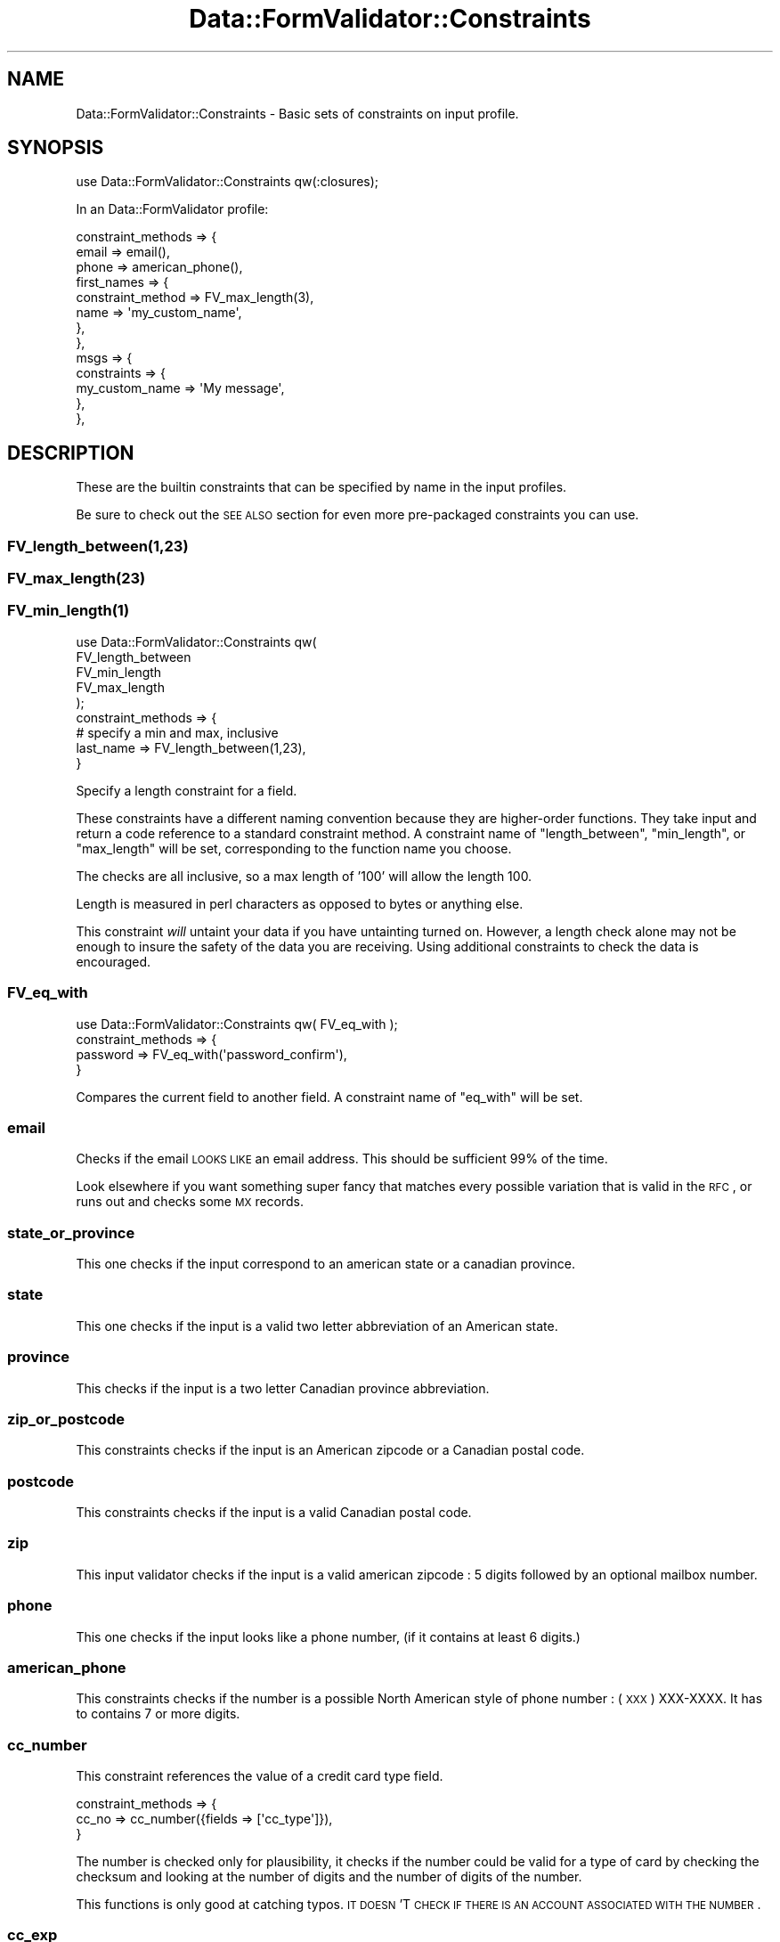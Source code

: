 .\" Automatically generated by Pod::Man 2.23 (Pod::Simple 3.14)
.\"
.\" Standard preamble:
.\" ========================================================================
.de Sp \" Vertical space (when we can't use .PP)
.if t .sp .5v
.if n .sp
..
.de Vb \" Begin verbatim text
.ft CW
.nf
.ne \\$1
..
.de Ve \" End verbatim text
.ft R
.fi
..
.\" Set up some character translations and predefined strings.  \*(-- will
.\" give an unbreakable dash, \*(PI will give pi, \*(L" will give a left
.\" double quote, and \*(R" will give a right double quote.  \*(C+ will
.\" give a nicer C++.  Capital omega is used to do unbreakable dashes and
.\" therefore won't be available.  \*(C` and \*(C' expand to `' in nroff,
.\" nothing in troff, for use with C<>.
.tr \(*W-
.ds C+ C\v'-.1v'\h'-1p'\s-2+\h'-1p'+\s0\v'.1v'\h'-1p'
.ie n \{\
.    ds -- \(*W-
.    ds PI pi
.    if (\n(.H=4u)&(1m=24u) .ds -- \(*W\h'-12u'\(*W\h'-12u'-\" diablo 10 pitch
.    if (\n(.H=4u)&(1m=20u) .ds -- \(*W\h'-12u'\(*W\h'-8u'-\"  diablo 12 pitch
.    ds L" ""
.    ds R" ""
.    ds C` ""
.    ds C' ""
'br\}
.el\{\
.    ds -- \|\(em\|
.    ds PI \(*p
.    ds L" ``
.    ds R" ''
'br\}
.\"
.\" Escape single quotes in literal strings from groff's Unicode transform.
.ie \n(.g .ds Aq \(aq
.el       .ds Aq '
.\"
.\" If the F register is turned on, we'll generate index entries on stderr for
.\" titles (.TH), headers (.SH), subsections (.SS), items (.Ip), and index
.\" entries marked with X<> in POD.  Of course, you'll have to process the
.\" output yourself in some meaningful fashion.
.ie \nF \{\
.    de IX
.    tm Index:\\$1\t\\n%\t"\\$2"
..
.    nr % 0
.    rr F
.\}
.el \{\
.    de IX
..
.\}
.\"
.\" Accent mark definitions (@(#)ms.acc 1.5 88/02/08 SMI; from UCB 4.2).
.\" Fear.  Run.  Save yourself.  No user-serviceable parts.
.    \" fudge factors for nroff and troff
.if n \{\
.    ds #H 0
.    ds #V .8m
.    ds #F .3m
.    ds #[ \f1
.    ds #] \fP
.\}
.if t \{\
.    ds #H ((1u-(\\\\n(.fu%2u))*.13m)
.    ds #V .6m
.    ds #F 0
.    ds #[ \&
.    ds #] \&
.\}
.    \" simple accents for nroff and troff
.if n \{\
.    ds ' \&
.    ds ` \&
.    ds ^ \&
.    ds , \&
.    ds ~ ~
.    ds /
.\}
.if t \{\
.    ds ' \\k:\h'-(\\n(.wu*8/10-\*(#H)'\'\h"|\\n:u"
.    ds ` \\k:\h'-(\\n(.wu*8/10-\*(#H)'\`\h'|\\n:u'
.    ds ^ \\k:\h'-(\\n(.wu*10/11-\*(#H)'^\h'|\\n:u'
.    ds , \\k:\h'-(\\n(.wu*8/10)',\h'|\\n:u'
.    ds ~ \\k:\h'-(\\n(.wu-\*(#H-.1m)'~\h'|\\n:u'
.    ds / \\k:\h'-(\\n(.wu*8/10-\*(#H)'\z\(sl\h'|\\n:u'
.\}
.    \" troff and (daisy-wheel) nroff accents
.ds : \\k:\h'-(\\n(.wu*8/10-\*(#H+.1m+\*(#F)'\v'-\*(#V'\z.\h'.2m+\*(#F'.\h'|\\n:u'\v'\*(#V'
.ds 8 \h'\*(#H'\(*b\h'-\*(#H'
.ds o \\k:\h'-(\\n(.wu+\w'\(de'u-\*(#H)/2u'\v'-.3n'\*(#[\z\(de\v'.3n'\h'|\\n:u'\*(#]
.ds d- \h'\*(#H'\(pd\h'-\w'~'u'\v'-.25m'\f2\(hy\fP\v'.25m'\h'-\*(#H'
.ds D- D\\k:\h'-\w'D'u'\v'-.11m'\z\(hy\v'.11m'\h'|\\n:u'
.ds th \*(#[\v'.3m'\s+1I\s-1\v'-.3m'\h'-(\w'I'u*2/3)'\s-1o\s+1\*(#]
.ds Th \*(#[\s+2I\s-2\h'-\w'I'u*3/5'\v'-.3m'o\v'.3m'\*(#]
.ds ae a\h'-(\w'a'u*4/10)'e
.ds Ae A\h'-(\w'A'u*4/10)'E
.    \" corrections for vroff
.if v .ds ~ \\k:\h'-(\\n(.wu*9/10-\*(#H)'\s-2\u~\d\s+2\h'|\\n:u'
.if v .ds ^ \\k:\h'-(\\n(.wu*10/11-\*(#H)'\v'-.4m'^\v'.4m'\h'|\\n:u'
.    \" for low resolution devices (crt and lpr)
.if \n(.H>23 .if \n(.V>19 \
\{\
.    ds : e
.    ds 8 ss
.    ds o a
.    ds d- d\h'-1'\(ga
.    ds D- D\h'-1'\(hy
.    ds th \o'bp'
.    ds Th \o'LP'
.    ds ae ae
.    ds Ae AE
.\}
.rm #[ #] #H #V #F C
.\" ========================================================================
.\"
.IX Title "Data::FormValidator::Constraints 3"
.TH Data::FormValidator::Constraints 3 "2012-02-08" "perl v5.12.4" "User Contributed Perl Documentation"
.\" For nroff, turn off justification.  Always turn off hyphenation; it makes
.\" way too many mistakes in technical documents.
.if n .ad l
.nh
.SH "NAME"
Data::FormValidator::Constraints \- Basic sets of constraints on input profile.
.SH "SYNOPSIS"
.IX Header "SYNOPSIS"
.Vb 1
\& use Data::FormValidator::Constraints qw(:closures);
.Ve
.PP
In an Data::FormValidator profile:
.PP
.Vb 10
\&    constraint_methods => {
\&        email   => email(),
\&        phone   => american_phone(),
\&        first_names =>  {
\&           constraint_method => FV_max_length(3),
\&           name => \*(Aqmy_custom_name\*(Aq,
\&       },
\&    },
\&    msgs => {
\&       constraints => {
\&            my_custom_name => \*(AqMy message\*(Aq,
\&       },
\&    },
.Ve
.SH "DESCRIPTION"
.IX Header "DESCRIPTION"
These are the builtin constraints that can be specified by name in the input
profiles.
.PP
Be sure to check out the \s-1SEE\s0 \s-1ALSO\s0 section for even more pre-packaged
constraints you can use.
.SS "FV_length_between(1,23)"
.IX Subsection "FV_length_between(1,23)"
.SS "FV_max_length(23)"
.IX Subsection "FV_max_length(23)"
.SS "\fIFV_min_length\fP\|(1)"
.IX Subsection "FV_min_length"
.Vb 5
\&  use Data::FormValidator::Constraints qw(
\&    FV_length_between
\&    FV_min_length
\&    FV_max_length
\&  );
\&
\&  constraint_methods => {
\&
\&    # specify a min and max, inclusive
\&    last_name        => FV_length_between(1,23),
\&
\&  }
.Ve
.PP
Specify a length constraint for a field.
.PP
These constraints have a different naming convention because they are higher-order
functions. They take input and return a code reference to a standard constraint
method. A constraint name of \f(CW\*(C`length_between\*(C'\fR, \f(CW\*(C`min_length\*(C'\fR, or \f(CW\*(C`max_length\*(C'\fR will be set,
corresponding to the function name you choose.
.PP
The checks are all inclusive, so a max length of '100' will allow the length 100.
.PP
Length is measured in perl characters as opposed to bytes or anything else.
.PP
This constraint \fIwill\fR untaint your data if you have untainting turned on. However,
a length check alone may not be enough to insure the safety of the data you are receiving.
Using additional constraints to check the data is encouraged.
.SS "FV_eq_with"
.IX Subsection "FV_eq_with"
.Vb 1
\&  use Data::FormValidator::Constraints qw( FV_eq_with );
\&
\&  constraint_methods => {
\&    password  => FV_eq_with(\*(Aqpassword_confirm\*(Aq),
\&  }
.Ve
.PP
Compares the current field to another field.
A constraint name of \f(CW\*(C`eq_with\*(C'\fR will be set.
.SS "email"
.IX Subsection "email"
Checks if the email \s-1LOOKS\s0 \s-1LIKE\s0 an email address. This should be sufficient
99% of the time.
.PP
Look elsewhere if you want something super fancy that matches every possible variation
that is valid in the \s-1RFC\s0, or runs out and checks some \s-1MX\s0 records.
.SS "state_or_province"
.IX Subsection "state_or_province"
This one checks if the input correspond to an american state or a canadian
province.
.SS "state"
.IX Subsection "state"
This one checks if the input is a valid two letter abbreviation of an
American state.
.SS "province"
.IX Subsection "province"
This checks if the input is a two letter Canadian province
abbreviation.
.SS "zip_or_postcode"
.IX Subsection "zip_or_postcode"
This constraints checks if the input is an American zipcode or a
Canadian postal code.
.SS "postcode"
.IX Subsection "postcode"
This constraints checks if the input is a valid Canadian postal code.
.SS "zip"
.IX Subsection "zip"
This input validator checks if the input is a valid american zipcode :
5 digits followed by an optional mailbox number.
.SS "phone"
.IX Subsection "phone"
This one checks if the input looks like a phone number, (if it
contains at least 6 digits.)
.SS "american_phone"
.IX Subsection "american_phone"
This constraints checks if the number is a possible North American style
of phone number : (\s-1XXX\s0) XXX-XXXX. It has to contains 7 or more digits.
.SS "cc_number"
.IX Subsection "cc_number"
This constraint references the value of a credit card type field.
.PP
.Vb 3
\& constraint_methods => {
\&    cc_no      => cc_number({fields => [\*(Aqcc_type\*(Aq]}),
\&  }
.Ve
.PP
The number is checked only for plausibility, it checks if the number could
be valid for a type of card by checking the checksum and looking at the number
of digits and the number of digits of the number.
.PP
This functions is only good at catching typos. \s-1IT\s0 \s-1DOESN\s0'T
\&\s-1CHECK\s0 \s-1IF\s0 \s-1THERE\s0 \s-1IS\s0 \s-1AN\s0 \s-1ACCOUNT\s0 \s-1ASSOCIATED\s0 \s-1WITH\s0 \s-1THE\s0 \s-1NUMBER\s0.
.SS "cc_exp"
.IX Subsection "cc_exp"
This one checks if the input is in the format \s-1MM/YY\s0 or \s-1MM/YYYY\s0 and if
the \s-1MM\s0 part is a valid month (1\-12) and if that date is not in the past.
.SS "cc_type"
.IX Subsection "cc_type"
This one checks if the input field starts by M(asterCard), V(isa),
A(merican express) or D(iscovery).
.SS "ip_address"
.IX Subsection "ip_address"
This checks if the input is formatted like a dotted decimal \s-1IP\s0 address (v4).
For other kinds of \s-1IP\s0 address method, See Regexp::Common::net which provides
several more options. \*(L"\s-1REGEXP::COMMON\s0 \s-1SUPPORT\s0\*(R" explains how we easily integrate
with Regexp::Common.
.SH "RENAMING BUILT-IN CONSTAINTS"
.IX Header "RENAMING BUILT-IN CONSTAINTS"
If you'd like, you can rename any of the built-in constraints. Just define the constraint_method and name
in a hashref, like this:
.PP
.Vb 6
\&        constraint_methods => {
\&            first_names =>  {
\&                constraint_method => FV_max_length(3),
\&                name => \*(Aqcustom_length\*(Aq,
\&            }
\&        },
.Ve
.SH "REGEXP::COMMON SUPPORT"
.IX Header "REGEXP::COMMON SUPPORT"
Data::FormValidator also includes built-in support for using any of regular expressions
in Regexp::Common as named constraints. Simply use the name of regular expression you want.
This works whether you want to untaint the data or not. For example:
.PP
.Vb 1
\& use Data::FormValidator::Constraints qw(:regexp_common);
\&
\& constraint_methods => {
\&    my_ip_address => FV_net_IPv4(),
\&
\&    # An example with parameters
\&    other_ip      => FV_net_IPv4(\-sep=>\*(Aq \*(Aq),
\& }
.Ve
.PP
Notice that the routines are named with the prefix \*(L"\s-1FV_\s0\*(R" instead of \*(L"\s-1RE_\s0\*(R" now.
This is simply a visual cue that these are slightly modified versions. We've made
a wrapper for each Regexp::Common routine so that it can be used as a named constraint
like this.
.PP
Be sure to check out the Regexp::Common syntax for how its syntax works. It
will make more sense to add future regular expressions to Regexp::Common rather
than to Data::FormValidator.
.SH "PROCEDURAL INTERFACE"
.IX Header "PROCEDURAL INTERFACE"
You may also call these functions directly through the procedural interface by
either importing them directly or importing the whole \fI:validators\fR group.
This is useful if you want to use the built-in validators out of the usual
profile specification interface.
.PP
For example, if you want to access the \fIemail\fR validator
directly, you could either do:
.PP
.Vb 3
\&    use Data::FormValidator::Constraints (qw/valid_email/);
\&    or
\&    use Data::FormValidator::Constraints (:validators);
\&
\&    if (valid_email($email)) {
\&      # do something with the email address
\&    }
.Ve
.PP
Notice that when you call validators directly, you'll need to prefix the
validator name with \*(L"valid_\*(R"
.PP
Each validator also has a version that returns the untainted value if
the validation succeeded. You may call these functions directly
through the procedural interface by either importing them directly or
importing the \fI:matchers\fR group. For example if you want to untaint a
value with the \fIemail\fR validator directly you may:
.PP
.Vb 6
\&    if ($email = match_email($email)) {
\&        system("echo $email");
\&    }
\&    else {
\&        die "Unable to validate email";
\&    }
.Ve
.PP
Notice that when you call validators directly and want them to return an
untainted value, you'll need to prefix the validator name with \*(L"match_\*(R"
.SH "WRITING YOUR OWN CONSTRAINT ROUTINES"
.IX Header "WRITING YOUR OWN CONSTRAINT ROUTINES"
.SS "New School Constraints Overview"
.IX Subsection "New School Constraints Overview"
This is the current recommended way to write constraints. See also \*(L"Old School Constraints\*(R".
.PP
The most flexible way to create constraints to use closures\*(-- a normal seeming
outer subroutine which returns a customized \s-1DFV\s0 method subroutine as a result.
It's easy to do. These \*(L"constraint methods\*(R" can be named whatever you like, and
imported normally into the name space where the profile is located.
.PP
Let's look at an example.
.PP
.Vb 4
\&  # Near your profile
\&  # Of course, you don\*(Aqt have to export/import if your constraints are in the same
\&  # package as the profile.
\&  use My::Constraints \*(Aqcoolness\*(Aq;
\&
\&  # In your profile
\&  constraint_methods => {
\&    email            => email(),
\&    prospective_date => coolness( 40, 60,
\&        {fields => [qw/personality smarts good_looks/]}
\&    ),
\&  }
.Ve
.PP
Let's look at how this complex \f(CW\*(C`coolness\*(C'\fR constraint method works. The
interface asks for users to define minimum and maximum coolness values, as
well as declaring three data field names that we should peek into to look
their values.
.PP
Here's what the code might look like:
.PP
.Vb 5
\&  sub coolness {
\&    my ($min_cool,$max_cool, $attrs) = @_;
\&    my ($personality,$smarts,$looks) = @{ $attrs\->{fields} } if $attrs\->{fields};
\&    return sub {
\&        my $dfv = shift;
\&
\&        # Name it to refer to in the \*(Aqmsgs\*(Aq system.
\&        $dfv\->name_this(\*(Aqcoolness\*(Aq);
\&
\&        # value of \*(Aqprospective_date\*(Aq parameter
\&        my $val = $dfv\->get_current_constraint_value();
\&
\&        # get other data to refer to
\&        my $data = $dfv\->get_filtered_data;
\&
\&        my $has_all_three = ($data\->{$personality} && $data\->{$smarts} && $data\->{$looks});
\&        return ( ($val >= $min_cool) && ($val <= $max_cool) && $has_all_three );
\&    }
\&  }
.Ve
.SS "Old School Constraints"
.IX Subsection "Old School Constraints"
Here is documentation on how old school constraints are created. These are
supported, but the the new school style documented above is recommended.
.PP
See also the \f(CW\*(C`validator_packages\*(C'\fR option in the input profile, for loading
sets of old school constraints from other packages.
.PP
Old school constraint routines are named two ways. Some are named with the
prefix \f(CW\*(C`match_\*(C'\fR while others start with \f(CW\*(C`valid_\*(C'\fR. The difference is that the
\&\f(CW\*(C`match_\*(C'\fR routines are built to untaint the data and return a safe version of
it if it validates, while \f(CW\*(C`valid_\*(C'\fR routines simply return a true value if the
validation succeeds and false otherwise.
.PP
It is preferable to write \f(CW\*(C`match_\*(C'\fR routines that untaint data for the extra
security benefits. Plus, Data::FormValidator will \s-1AUTOLOAD\s0 a \f(CW\*(C`valid_\*(C'\fR version
if anyone tries to use it, so you only need to write one routine to cover both
cases.
.PP
Usually constraint routines only need one input, the value being specified.
However, sometimes more than one value is needed.
.PP
\&\fBExample\fR:
.PP
.Vb 4
\&        image_field  => {
\&            constraint_method  => \*(Aqmax_image_dimensions\*(Aq,
\&            params => [\e100,\e200],
\&        },
.Ve
.PP
Using that syntax, the first parameter that will be passed to the routine is
the Data::FormValidator object. The remaining parameters will come from the
\&\f(CW\*(C`params\*(C'\fR array. Strings will be replaced by the values of fields with the same names,
and references will be passed directly.
.PP
In addition to \f(CW\*(C`constraint_method\*(C'\fR, there is also an even older technique using
the name \f(CW\*(C`constraint\*(C'\fR instead. Routines that are designed to work with
\&\f(CW\*(C`constraint\*(C'\fR \fIdon't\fR have access to Data::FormValidator object, which
means users need to pass in the name of the field being validated. Besides
adding unnecessary syntax to the user interface, it won't work in conjunction
with \f(CW\*(C`constraint_regexp_map\*(C'\fR.
.SS "Methods available for use inside of constraints"
.IX Subsection "Methods available for use inside of constraints"
A few useful methods to use on the Data::FormValidator::Results object are
available to you to use inside of your routine.
.PP
\fI\fIget_input_data()\fI\fR
.IX Subsection "get_input_data()"
.PP
Returns the raw input data. This may be a \s-1CGI\s0 object if that's what
was used in the constraint routine.
.PP
\&\fBExamples:\fR
.PP
.Vb 2
\& # Raw and uncensored
\& my $data = $self\->get_input_data;
\&
\& # tamed to be a hashref, if it wasn\*(Aqt already
\& my $data = $self\->get_input_data( as_hashref => 1 );
.Ve
.PP
\fI\fIget_filtered_data()\fI\fR
.IX Subsection "get_filtered_data()"
.PP
.Vb 1
\& my $data = $self\->get_filtered_data;
.Ve
.PP
Returns the valid filtered data as a hashref, regardless of whether
it started out as a \s-1CGI\s0.pm compatible object. Multiple values are
expressed as array references.
.PP
\fI\fIget_current_constraint_field()\fI\fR
.IX Subsection "get_current_constraint_field()"
.PP
Returns the name of the current field being tested in the constraint.
.PP
\&\fBExample\fR:
.PP
.Vb 1
\& my $field = $self\->get_current_constraint_field;
.Ve
.PP
This reduces the number of parameters that need to be passed into the routine
and allows multi-valued constraints to be used with \f(CW\*(C`constraint_regexp_map\*(C'\fR.
.PP
For complete examples of multi-valued constraints, see Data::FormValidator::Constraints::Upload
.PP
\fI\fIget_current_constraint_value()\fI\fR
.IX Subsection "get_current_constraint_value()"
.PP
Returns the name of the current value being tested in the constraint.
.PP
\&\fBExample\fR:
.PP
.Vb 1
\& my $value = $self\->get_current_constraint_value;
.Ve
.PP
This reduces the number of parameters that need to be passed into the routine
and allows multi-valued constraints to be used with \f(CW\*(C`constraint_regexp_map\*(C'\fR.
.PP
\fI\fIget_current_constraint_name()\fI\fR
.IX Subsection "get_current_constraint_name()"
.PP
Returns the name of the current constraint being applied
.PP
\&\fBExample\fR:
.PP
.Vb 1
\& my $value = $self\->get_current_constraint_name;
.Ve
.PP
This is useful for building a constraint on the fly based on its name.
It's used internally as part of the interface to the Regexp::Commmon
regular expressions.
.PP
\fI\fIuntainted_constraint_value()\fI\fR
.IX Subsection "untainted_constraint_value()"
.PP
.Vb 1
\&   return $dfv\->untainted_constraint_value($match);
.Ve
.PP
If you have written a constraint which untaints, use this method to return the
untainted result. It will prepare the right result whether the user has requested
untainting or not.
.PP
\fI\fIname_this()\fI\fR
.IX Subsection "name_this()"
.PP
\fI\fIset_current_constraint_name()\fI\fR
.IX Subsection "set_current_constraint_name()"
.PP
Sets the name of the current constraint being applied.
.PP
\&\fBExample\fR:
.PP
.Vb 9
\& sub my_constraint {
\&    my @outer_params = @_;
\&    return sub {
\&        my $dfv = shift;
\&        $dfv\->set_current_constraint_name(\*(Aqmy_constraint\*(Aq);
\&        my @params = @outer_params;
\&        # do something constraining here...
\&    }
\& }
.Ve
.PP
By returning a closure which uses this method,  you can build an advanced named
constraint in your profile, before you actually have access to the \s-1DFV\s0 object
that will be used later. See Data::FormValidator::Constraints::Upload for an
example.
.PP
\&\f(CW\*(C`name_this\*(C'\fR is a provided as a shorter synonym.
.PP
The \f(CW\*(C`meta()\*(C'\fR method may also be useful to communicate meta data that
may have been found. See Data::FormValidator::Results for documentation
of that method.
.SH "BACKWARDS COMPATIBILITY"
.IX Header "BACKWARDS COMPATIBILITY"
Prior to Data::FormValidator 4.00, constraints were specified a bit differently.
This older style is still supported.
.PP
It was not necessary to explicitly load some constraints into your name space,
and the names were given as strings, like this:
.PP
.Vb 10
\&    constraints  => {
\&        email         => \*(Aqemail\*(Aq,
\&        fax           => \*(Aqamerican_phone\*(Aq,
\&        phone         => \*(Aqamerican_phone\*(Aq,
\&        state         => \*(Aqstate\*(Aq,
\&        my_ip_address => \*(AqRE_net_IPv4\*(Aq,
\&        other_ip => {
\&            constraint => \*(AqRE_net_IPv4\*(Aq,
\&            params => [ \e\*(Aq\-sep\*(Aq=> \e\*(Aq \*(Aq ],
\&        },
\&        my_cc_no      => {
\&            constraint => \*(Aqcc_number\*(Aq,
\&            params => [qw/cc_no cc_type/],
\&        }
\&    },
.Ve
.SH "SEE ALSO"
.IX Header "SEE ALSO"
.SS "Constraints available in other modules"
.IX Subsection "Constraints available in other modules"
.IP "Data::FormValidator::Constraints::Upload \- validate the bytes, format and dimensions of file uploads" 4
.IX Item "Data::FormValidator::Constraints::Upload - validate the bytes, format and dimensions of file uploads"
.PD 0
.IP "Data::FormValidator::Constraints::DateTime \- A newer DateTime constraint module. May save you a step of transforming the date into a more useful format after it's validated." 4
.IX Item "Data::FormValidator::Constraints::DateTime - A newer DateTime constraint module. May save you a step of transforming the date into a more useful format after it's validated."
.IP "Data::FormValidator::Constraints::Dates \- the original \s-1DFV\s0 date constraint module. Try the newer one first!" 4
.IX Item "Data::FormValidator::Constraints::Dates - the original DFV date constraint module. Try the newer one first!"
.IP "Data::FormValidator::Constraints::Japanese \- Japan-specific constraints" 4
.IX Item "Data::FormValidator::Constraints::Japanese - Japan-specific constraints"
.IP "Data::FormValidator::Constraints::MethodsFactory \- a useful collection of tools generate more complex constraints. Recommended!" 4
.IX Item "Data::FormValidator::Constraints::MethodsFactory - a useful collection of tools generate more complex constraints. Recommended!"
.PD
.SS "Related modules in this package"
.IX Subsection "Related modules in this package"
.IP "Data::FormValidator::Filters \- transform data before constraints are applied" 4
.IX Item "Data::FormValidator::Filters - transform data before constraints are applied"
.PD 0
.ie n .IP "Data::FormValidator::ConstraintsFactory \- This is a historical collection of constraints that suffer from cumbersome names. They are worth reviewing though\*(-- ""make_and_constraint"" will allow to validate against a list of constraints and shortcircuit if the first one fails. That's perfect if the second constraint depends on the first one having passed. For a modern version of this toolkit, see Data::FormValidator::Constraints::MethodsFactory." 4
.el .IP "Data::FormValidator::ConstraintsFactory \- This is a historical collection of constraints that suffer from cumbersome names. They are worth reviewing though\*(-- \f(CWmake_and_constraint\fR will allow to validate against a list of constraints and shortcircuit if the first one fails. That's perfect if the second constraint depends on the first one having passed. For a modern version of this toolkit, see Data::FormValidator::Constraints::MethodsFactory." 4
.IX Item "Data::FormValidator::ConstraintsFactory - This is a historical collection of constraints that suffer from cumbersome names. They are worth reviewing though make_and_constraint will allow to validate against a list of constraints and shortcircuit if the first one fails. That's perfect if the second constraint depends on the first one having passed. For a modern version of this toolkit, see Data::FormValidator::Constraints::MethodsFactory."
.IP "Data::FormValidator" 4
.IX Item "Data::FormValidator"
.PD
.SH "CREDITS"
.IX Header "CREDITS"
Some of those input validation functions have been taken from MiniVend
by Michael J. Heins
.PP
The credit card checksum validation was taken from contribution by
Bruce Albrecht to the MiniVend program.
.SH "AUTHORS"
.IX Header "AUTHORS"
.Vb 4
\&    Francis J. Lacoste
\&    Michael J. Heins
\&    Bruce Albrecht
\&    Mark Stosberg
.Ve
.SH "COPYRIGHT"
.IX Header "COPYRIGHT"
Copyright (c) 1999 iNsu Innovations Inc.
All rights reserved.
.PP
Parts Copyright 1996\-1999 by Michael J. Heins
Parts Copyright 1996\-1999 by Bruce Albrecht
Parts Copyright 2005\-2009 by Mark Stosberg
.PP
This program is free software; you can redistribute it and/or modify
it under the terms as perl itself.

